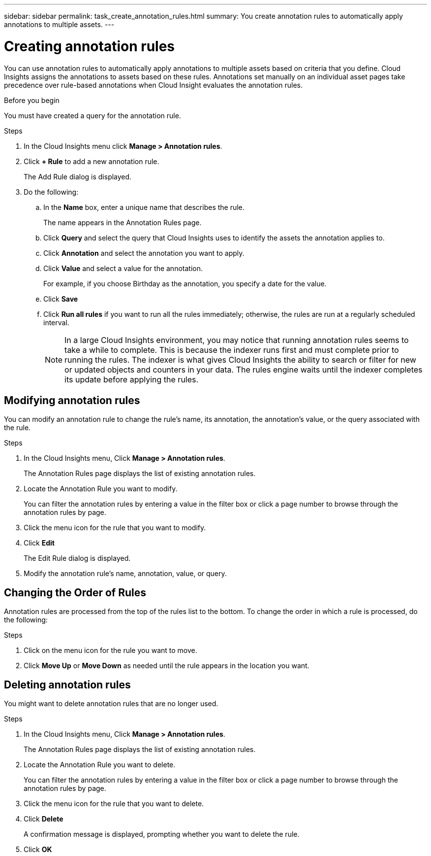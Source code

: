 ---
sidebar: sidebar
permalink: task_create_annotation_rules.html
summary: You create annotation rules to automatically apply annotations to multiple assets.
---

= Creating annotation rules

:toc: macro
:hardbreaks:
:toclevels: 1
:nofooter:
:icons: font
:linkattrs:
:imagesdir: ./media/

[.lead]
You can use annotation rules to automatically apply annotations to multiple assets based on criteria that you define. Cloud Insights assigns the annotations to assets based on these rules. Annotations set manually on an individual asset pages take precedence over rule-based annotations when Cloud Insight evaluates the annotation rules.

.Before you begin
You must have created a query for the annotation rule.

.Steps

. In the Cloud Insights menu click *Manage > Annotation rules*.
. Click *+ Rule* to add a new annotation rule.
+
The Add Rule dialog is displayed.
. Do the following:
.. In the *Name* box, enter a unique name that describes the rule.
+
The name appears in the Annotation Rules page.
.. Click *Query* and select the query that Cloud Insights uses to identify the assets the annotation applies to.
.. Click *Annotation* and select the annotation you want to apply.
.. Click *Value* and select a value for the annotation.
+
For example, if you choose Birthday as the annotation, you specify a date for the value.
.. Click *Save*
.. Click *Run all rules* if you want to run all the rules immediately; otherwise, the rules are run at a regularly scheduled interval.
+
NOTE: In a large Cloud Insights environment, you may notice that running annotation rules seems to take a while to complete. This is because the indexer runs first and must complete prior to running the rules. The indexer is what gives Cloud Insights the ability to search or filter for new or updated objects and counters in your data. The rules engine waits until the indexer completes its update before applying the rules.

== Modifying annotation rules

You can modify an annotation rule to change the rule's name, its annotation, the annotation's value, or the query associated with the rule.

.Steps
. In the Cloud Insights menu, Click *Manage > Annotation rules*.
+
The Annotation Rules page displays the list of existing annotation rules.
. Locate the Annotation Rule you want to modify.
+
You can filter the annotation rules by entering a value in the filter box or click a page number to browse through the annotation rules by page.
. Click the menu icon for the rule that you want to modify.
. Click *Edit*
+
The Edit Rule dialog is displayed.
. Modify the annotation rule's name, annotation, value, or query.

== Changing the Order of Rules

Annotation rules are processed from the top of the rules list to the bottom. To change the order in which a rule is processed, do the following:

.Steps
. Click on the menu icon for the rule you want to move.
. Click *Move Up* or *Move Down* as needed until the rule appears in the location you want.

== Deleting annotation rules

You might want to delete annotation rules that are no longer used.

.Steps
. In the Cloud Insights menu, Click *Manage > Annotation rules*.
+
The Annotation Rules page displays the list of existing annotation rules.
. Locate the Annotation Rule you want to delete.
+
You can filter the annotation rules by entering a value in the filter box or click a page number to browse through the annotation rules by page.
. Click the menu icon for the rule that you want to delete.
. Click *Delete*
+
A confirmation message is displayed, prompting whether you want to delete the rule.
. Click *OK*



